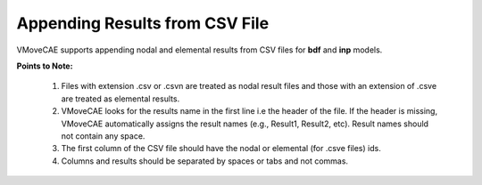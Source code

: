 Appending Results from CSV File
=================================

VMoveCAE supports appending nodal and elemental results from CSV files for **bdf** and **inp** models. 

**Points to Note:**


   #. Files with extension .csv or .csvn are treated as nodal result files and those with an extension of .csve 
      are treated as elemental results.
 
   #. VMoveCAE looks for the results name in the first line i.e the header of the file.  If the header is 
      missing, VMoveCAE automatically assigns the result names (e.g., Result1, Result2, etc).  Result names 
      should not contain any space.

   #. The first column of the CSV file should have the nodal or elemental (for .csve files) ids.

   #. Columns and results should be separated by spaces or tabs and not commas.